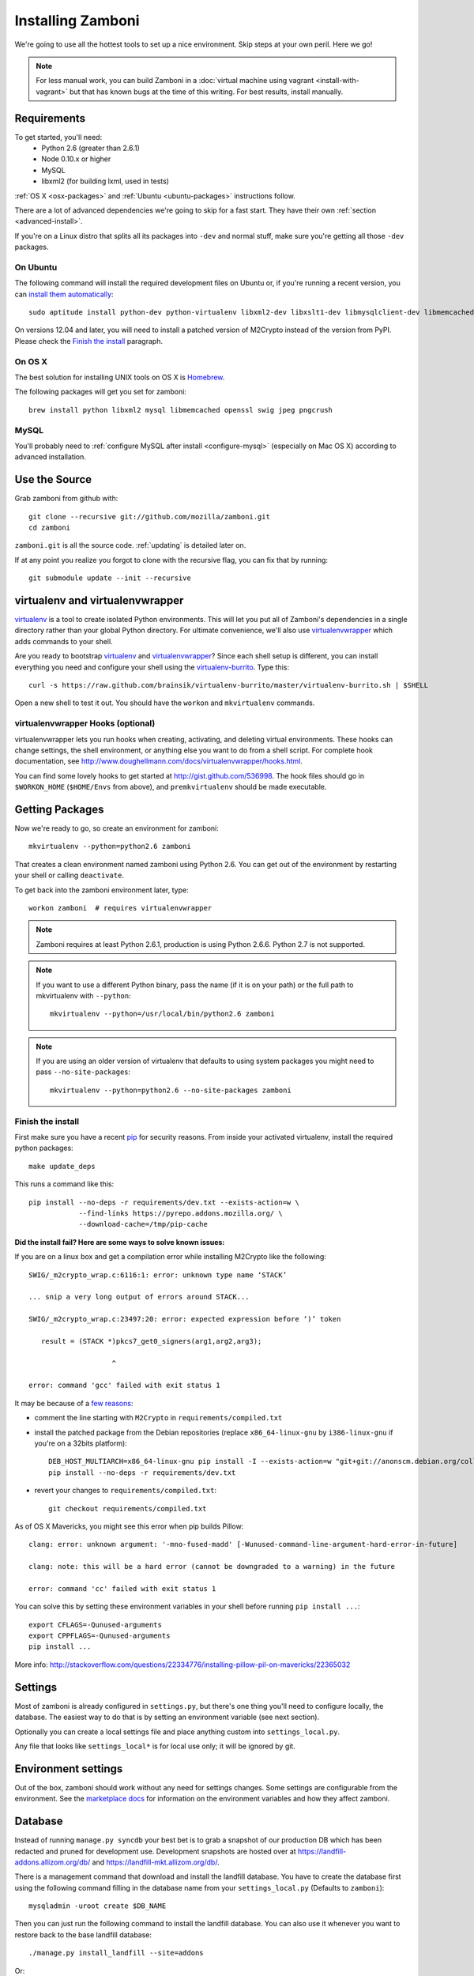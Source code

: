 .. _installation:

==================
Installing Zamboni
==================

We're going to use all the hottest tools to set up a nice environment.  Skip
steps at your own peril. Here we go!

.. note::

    For less manual work, you can build Zamboni in a
    :doc:`virtual machine using vagrant <install-with-vagrant>`
    but that has known bugs at the time of this writing.
    For best results, install manually.


Requirements
------------
To get started, you'll need:
 * Python 2.6 (greater than 2.6.1)
 * Node 0.10.x or higher
 * MySQL
 * libxml2 (for building lxml, used in tests)

:ref:`OS X <osx-packages>` and :ref:`Ubuntu <ubuntu-packages>` instructions
follow.

There are a lot of advanced dependencies we're going to skip for a fast start.
They have their own :ref:`section <advanced-install>`.

If you're on a Linux distro that splits all its packages into ``-dev`` and
normal stuff, make sure you're getting all those ``-dev`` packages.


.. _ubuntu-packages:

On Ubuntu
~~~~~~~~~
The following command will install the required development files on Ubuntu or,
if you're running a recent version, you can `install them automatically
<apt:python-dev,python-virtualenv,libxml2-dev,libxslt1-dev,libmysqlclient-dev,libmemcached-dev,libssl-dev,swig openssl,curl,pngcrush>`_::

    sudo aptitude install python-dev python-virtualenv libxml2-dev libxslt1-dev libmysqlclient-dev libmemcached-dev libssl-dev swig openssl curl pngcrush

On versions 12.04 and later, you will need to install a patched version of
M2Crypto instead of the version from PyPI. Please check the `Finish the
install`_ paragraph.


.. _osx-packages:

On OS X
~~~~~~~
The best solution for installing UNIX tools on OS X is Homebrew_.

The following packages will get you set for zamboni::

    brew install python libxml2 mysql libmemcached openssl swig jpeg pngcrush

MySQL
~~~~~

You'll probably need to :ref:`configure MySQL after install <configure-mysql>`
(especially on Mac OS X) according to advanced installation.


Use the Source
--------------

Grab zamboni from github with::

    git clone --recursive git://github.com/mozilla/zamboni.git
    cd zamboni

``zamboni.git`` is all the source code.  :ref:`updating` is detailed later on.

If at any point you realize you forgot to clone with the recursive
flag, you can fix that by running::

    git submodule update --init --recursive


virtualenv and virtualenvwrapper
--------------------------------

`virtualenv`_ is a tool to create
isolated Python environments. This will let you put all of Zamboni's
dependencies in a single directory rather than your global Python directory.
For ultimate convenience, we'll also use `virtualenvwrapper`_
which adds commands to your shell.

Are you ready to bootstrap virtualenv_ and virtualenvwrapper_?
Since each shell setup is different, you can install everything you need
and configure your shell using the `virtualenv-burrito`_. Type this::

    curl -s https://raw.github.com/brainsik/virtualenv-burrito/master/virtualenv-burrito.sh | $SHELL

Open a new shell to test it out. You should have the ``workon`` and
``mkvirtualenv`` commands.

.. _Homebrew: http://brew.sh/
.. _virtualenv: http://pypi.python.org/pypi/virtualenv
.. _`virtualenv-burrito`: https://github.com/brainsik/virtualenv-burrito
.. _virtualenvwrapper: http://www.doughellmann.com/docs/virtualenvwrapper/


virtualenvwrapper Hooks (optional)
~~~~~~~~~~~~~~~~~~~~~~~~~~~~~~~~~~

virtualenvwrapper lets you run hooks when creating, activating, and deleting
virtual environments.  These hooks can change settings, the shell environment,
or anything else you want to do from a shell script.  For complete hook
documentation, see
http://www.doughellmann.com/docs/virtualenvwrapper/hooks.html.

You can find some lovely hooks to get started at http://gist.github.com/536998.
The hook files should go in ``$WORKON_HOME`` (``$HOME/Envs`` from
above), and ``premkvirtualenv`` should be made executable.


Getting Packages
----------------

Now we're ready to go, so create an environment for zamboni::

    mkvirtualenv --python=python2.6 zamboni

That creates a clean environment named zamboni using Python 2.6. You can get
out of the environment by restarting your shell or calling ``deactivate``.

To get back into the zamboni environment later, type::

    workon zamboni  # requires virtualenvwrapper

.. note:: Zamboni requires at least Python 2.6.1, production is using
          Python 2.6.6. Python 2.7 is not supported.

.. note:: If you want to use a different Python binary, pass the name (if it is
          on your path) or the full path to mkvirtualenv with ``--python``::

            mkvirtualenv --python=/usr/local/bin/python2.6 zamboni

.. note:: If you are using an older version of virtualenv that defaults to
          using system packages you might need to pass ``--no-site-packages``::

            mkvirtualenv --python=python2.6 --no-site-packages zamboni

Finish the install
~~~~~~~~~~~~~~~~~~

First make sure you have a recent `pip`_ for security reasons.
From inside your activated virtualenv, install the required python packages::

    make update_deps

This runs a command like this::

    pip install --no-deps -r requirements/dev.txt --exists-action=w \
                --find-links https://pyrepo.addons.mozilla.org/ \
                --download-cache=/tmp/pip-cache

.. _pip: http://www.pip-installer.org/en/latest/

**Did the install fail? Here are some ways to solve known issues:**

If you are on a linux box and get a compilation error while installing M2Crypto
like the following::

    SWIG/_m2crypto_wrap.c:6116:1: error: unknown type name ‘STACK’

    ... snip a very long output of errors around STACK...

    SWIG/_m2crypto_wrap.c:23497:20: error: expected expression before ‘)’ token

       result = (STACK *)pkcs7_get0_signers(arg1,arg2,arg3);

                        ^

    error: command 'gcc' failed with exit status 1

It may be because of a `few reasons`_:

.. _few reasons:
    http://blog.rectalogic.com/2013/11/installing-m2crypto-in-python.html

* comment the line starting with ``M2Crypto`` in ``requirements/compiled.txt``
* install the patched package from the Debian repositories (replace
  ``x86_64-linux-gnu`` by ``i386-linux-gnu`` if you're on a 32bits platform)::

    DEB_HOST_MULTIARCH=x86_64-linux-gnu pip install -I --exists-action=w "git+git://anonscm.debian.org/collab-maint/m2crypto.git@debian/0.21.1-3#egg=M2Crypto"
    pip install --no-deps -r requirements/dev.txt

* revert your changes to ``requirements/compiled.txt``::

    git checkout requirements/compiled.txt


As of OS X Mavericks, you might see this error when pip builds Pillow::

    clang: error: unknown argument: '-mno-fused-madd' [-Wunused-command-line-argument-hard-error-in-future]

    clang: note: this will be a hard error (cannot be downgraded to a warning) in the future

    error: command 'cc' failed with exit status 1

You can solve this by setting these environment variables in your shell
before running ``pip install ...``::

    export CFLAGS=-Qunused-arguments
    export CPPFLAGS=-Qunused-arguments
    pip install ...

More info: http://stackoverflow.com/questions/22334776/installing-pillow-pil-on-mavericks/22365032


.. _example-settings:

Settings
--------

Most of zamboni is already configured in ``settings.py``, but there's one thing
you'll need to configure locally, the database. The easiest way to do that
is by setting an environment variable (see next section).

Optionally you can create a local settings file and place anything custom
into ``settings_local.py``.

Any file that looks like ``settings_local*`` is for local use only; it will be
ignored by git.

Environment settings
--------------------

Out of the box, zamboni should work without any need for settings changes.
Some settings are configurable from the environment. See the
`marketplace docs`_ for information on the environment variables and how
they affect zamboni.

Database
--------

Instead of running ``manage.py syncdb`` your best bet is to grab a snapshot of
our production DB which has been redacted and pruned for development use.
Development snapshots are hosted over at
https://landfill-addons.allizom.org/db/ and
https://landfill-mkt.allizom.org/db/.

There is a management command that download and install the landfill
database. You have to create the database first using the following
command filling in the database name from your ``settings_local.py``
(Defaults to ``zamboni``)::

    mysqladmin -uroot create $DB_NAME

Then you can just run the following command to install the landfill
database. You can also use it whenever you want to restore back to the
base landfill database::

    ./manage.py install_landfill --site=addons

Or::

    ./manage.py install_landfill --site=mkt

Here are the shell commands to pull down and set up the latest
snapshot manually (ie without the management command)::

    export DB_NAME=zamboni
    export DB_USER=zamboni
    mysqladmin -uroot create $DB_NAME
    mysql -uroot -B -e'GRANT ALL PRIVILEGES ON $DB_NAME.* TO $DB_USER@localhost'
    wget --no-check-certificate -P /tmp https://landfill-addons.allizom.org/db_data/landfill-`date +%Y-%m-%d`.sql.gz
    zcat /tmp/landfill-`date +%Y-%m-%d`.sql.gz | mysql -u$DB_USER $DB_NAME
    # Optionally, you can remove the landfill site notice:
    mysql -uroot -e"delete from config where \`key\`='site_notice'" $DB_NAME

.. note::

   If you are under Mac OS X, you might need to add a *.Z* suffix to the
   *.sql.gz* file, otherwise **zcat** might not recognize it::

      ...
      $ mv /tmp/landfill-`date +%Y-%m-%d`.sql.gz /tmp/landfill-`date +%Y-%m-%d`.sql.gz.Z
      $ zcat /tmp/landfill-`date +%Y-%m-%d`.sql.gz | mysql -u$DB_USER $DB_NAME
      ...


Database Migrations
-------------------

Each incremental change we add to the database is done with a versioned SQL
(and sometimes Python) file. To keep your local DB fresh and up to date, run
migrations like this::

    schematic migrations

More info on schematic: https://github.com/mozilla/schematic


Run the Server
--------------

If you've gotten the system requirements, downloaded ``zamboni`` and
``zamboni-lib``, set up your virtualenv with the compiled packages, and
configured your settings and database, you're good to go::

    ./manage.py runserver

Persona
-------

We use `Persona <https://login.persona.org/>`_ to log in and create accounts.

Create an Admin User
--------------------

To log into your dev site, you can click the login / register link and login
with Persona just like on the live site.

If, however, you don't have Persona enabled on your site, you can register a
new user "the old way" by filling in the registration form. Remember to
activate this user using the link in the confirmation email sent: it's
displayed in the console, check your server logs.

In any case, if you want to grant yourself admin privileges there are some
additional steps. After registering, find your user record::

    mysql> select * from auth_user order by date_joined desc limit 1\G

Then make yourself a superuser like this::

    mysql> update auth_user set is_superuser=1, is_staff=1 where id=<id from above>;

Additionally, add yourself to the admin group::

    mysql> insert into groups_users (group_id, user_id) values (1, <id from above>);

Next, you'll need to set a password. Do that by clicking "I forgot my password"
on the login screen then go back to the shell you started your dev server in.
You'll see the email message with the password reset link in stdout.


Setting Up the Front End
------------------------

To add the code from all front-end dependencies, you can simply run::

    commonplace fiddle

Commonplace is a set of CLI tools that will handle cloning and updating front-
end dependencies. This is done automatically if you use the ``make
update_commonplace`` command. More information on how this command works is
available in the `Commonplace wiki
<https://github.com/mozilla/commonplace/wiki/CLI-Tools#fiddle>`_

Each of our front-end projects live in their own repositories. These are
single-page apps that talk to the APIs in Zamboni. Commonplace serves as the
glue which brings theem together and keeps them running in sync.


Testing
-------

The :ref:`testing` page has more info, but here's the quick way to run
zamboni's marketplace tests::

    ./manage.py test

There are a few useful makefile targets that you can use, the simplest one
being::

    make test

Please check the :doc:`../hacking/testing` page for more information on
the other available targets.

.. _updating:


Updating
--------

To run a full update of zamboni (including source files, pip requirements and
database migrations)::

    make full_update

Use the following if you also wish to prefill your database with the data from
landfill **WARNING** Do not do this once you have things running as it will overwrite your database!::

    make update_landfill

If you want to do it manually, then check the following steps:

This updates zamboni::

    git checkout master && git pull && git submodule update --init --recursive

This updates zamboni-lib in the ``vendor/`` directory::

    pushd vendor && git pull && git submodule update --init && popd

This updates the python packages::

    pip install --no-deps -r requirements/dev.txt --exists-action=w \
                --find-links https://pyrepo.addons.mozilla.org/ \
                --download-cache=/tmp/pip-cache
We use `schematic <http://github.com/mozilla/schematic/>`_ to run migrations::

    schematic migrations

The :ref:`contributing` page has more on managing branches.


Contact
-------

Come talk to us on irc://irc.mozilla.org/amo if you have questions, issues, or
compliments.


Submitting a Patch
------------------

See the :ref:`contributing` page.


.. _advanced-install:

Advanced Installation
---------------------

In production we use things like memcached, rabbitmq + celery,
elasticsearch, LESS, and Stylus.  Learn more about installing these on the
:doc:`./advanced-installation` page.

.. note::

    Although we make an effort to keep advanced items as optional installs
    you might need to install some components in order to run tests or start
    up the development server.

.. _`marketplace docs`: http://marketplace.readthedocs.org/en/latest/topics/setup.html
